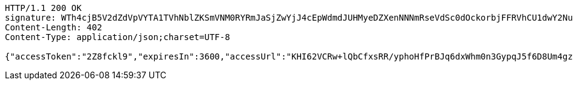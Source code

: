 [source,http,options="nowrap"]
----
HTTP/1.1 200 OK
signature: WTh4cjB5V2dZdVpVYTA1TVhNblZKSmVNM0RYRmJaSjZwYjJ4cEpWdmdJUHMyeDZXenNNNmRseVdSc0dOckorbjFFRVhCU1dwY2NuR3YxZWtuK1czWGRuVkU5cW5DeU9yZmN3cDU3clFYRURLS2VHTWx3V01hdkFSb0FFUGNXUXpOV29rMlFTeUpjSXpLd1BnVEhmdUNENHRheW8rU0JvcWxuZjlJMDhGdi9HcTYvSm5HMlBnOEhyWDQ0SC9ObENFWG1nRUkyaEdFZFFwVnYvOERoZ0FjOUdjWGh4RDBmOXk4cUJhS2JxeDNMWk1jWlgyazBobUZMdUFyMWhtUUF4YWJnZlBXVmVvQ0pVeWdCaVFlbjZEMlRqNmUxMzBlRnVVMWpjVmtaSVRZWDNCU3dzUHMxSGN5eUI1K0ZJclkyV2RhLzU4Z0pnNW8vR3dDT3NxNDJEZ3Z3PT0=
Content-Length: 402
Content-Type: application/json;charset=UTF-8

{"accessToken":"2Z8fckl9","expiresIn":3600,"accessUrl":"KHI62VCRw+lQbCfxsRR/yphoHfPrBJq6dxWhm0n3GypqJ5f6D8Um4gzOi7nrixk/ZCqHDbxtFvhQhs/E+nQybVckv44Wa8VJmFHjX/D8wE2C0g7nyP4pUceLQpB1kAzYPd7+7VnSzm92SnJSKTeEuI9BuwK5len6JlLB+ExYcDunOHL6BxsfKi6E2pUiOL7M3l6gAjJc7SvTHymBf/hxG1kZR2143Gg9iMYldyAUlh1haU6XbYk0XxCcVxjWbJTmleGOuWvCqDoZxr+9tzutLLsfrgRfahj25P1BwRmSt4p+V64yBs84l+GXEcn2Gu3WD3cRs6MZCGWDqzlcTzYPpg=="}
----